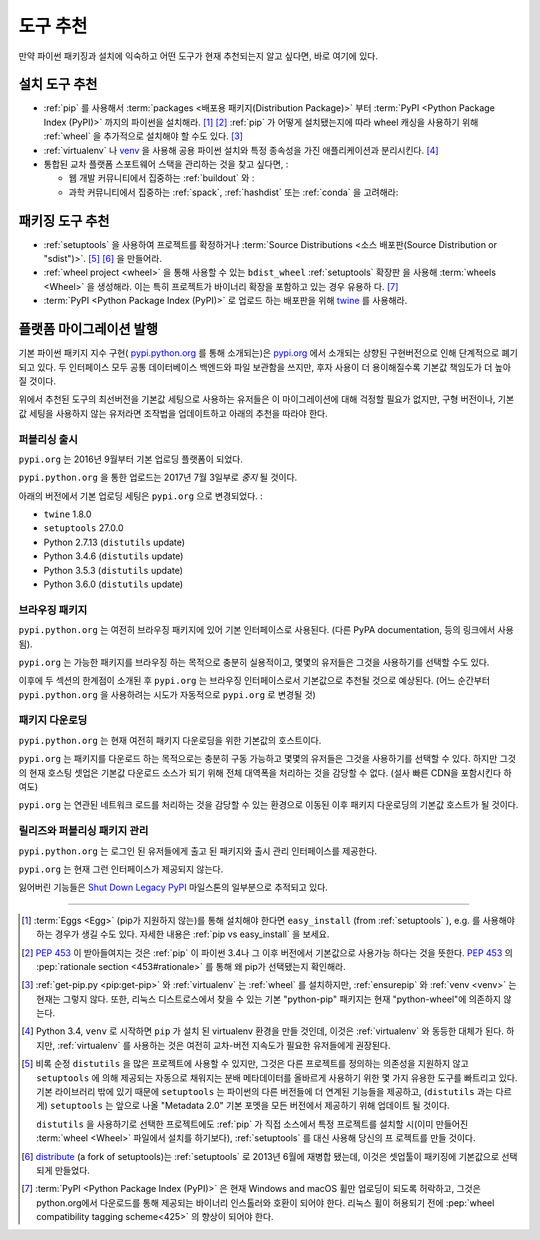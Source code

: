 .. _`Tool Recommendations`:

====================
도구 추천
====================

만약 파이썬 패키징과 설치에 익숙하고 어떤 도구가 현재 추천되는지 알고 싶다면, 바로 여기에 있다.


설치 도구 추천 
=================================

* :ref:`pip` 를 사용해서 :term:`packages <배포용 패키지(Distribution Package)>` 부터
  :term:`PyPI <Python Package Index (PyPI)>` 까지의 파이썬을 설치해라. [1]_ [2]_ :ref:`pip`
  가 어떻게 설치됐는지에 따라 wheel 캐싱을 사용하기 위해 :ref:`wheel` 을 추가적으로 설치해야 할 수도 있다. [3]_

* :ref:`virtualenv` 나 `venv`_  을 사용해 공용 파이썬 설치와 특정 종속성을 가진 애플리케이션과 분리시킨다. [4]_

* 통합된 교차 플랫폼 스포트웨어 스택을 관리하는 것을 찾고 싶다면, :

  * 웹 개발 커뮤니티에서 집중하는 :ref:`buildout` 와 :  

  * 과학 커뮤니티에서 집중하는 :ref:`spack`, :ref:`hashdist` 또는 :ref:`conda` 을 고려해라: 



패키징 도구 추천
==============================

* :ref:`setuptools` 을 사용하여 프로젝트를 확정하거나 :term:`Source Distributions
  <소스 배포판(Source Distribution or "sdist")>`. [5]_ [6]_ 을 만들어라.

* :ref:`wheel project <wheel>` 을 통해 사용할 수 있는 ``bdist_wheel`` :ref:`setuptools`  확장판     
  을 사용해 :term:`wheels <Wheel>` 을 생성해라. 이는 특히 프로젝트가 바이너리 확장을 포함하고 있는 경우 유용하  
  다. [7]_

* :term:`PyPI <Python Package Index (PyPI)>` 로 업로드 하는 배포판을 위해 `twine <https:// 
  pypi.python.org/pypi/twine>`_ 를 사용해라.


플랫폼 마이그레이션 발행
=============================

기본 파이썬 패키지 지수 구현( `pypi.python.org <https://pypi.python.org>`_ 를 통해 소개되는)은  `pypi.org <https://pypi.org>`_ 에서 소개되는 상향된 구현버전으로 인해 단계적으로 폐기되고 있다. 두 인터페이스 모두 공통 데이터베이스 백엔드와 파일 보관함을 쓰지만, 후자 사용이 더 용이해질수록 기본값 책임도가 더 높아질 것이다.

위에서 추천된 도구의 최선버전을 기본값 세팅으로 사용하는 유저들은 이 마이그레이션에 대해 걱정할 필요가 없지만, 구형 버전이나, 기본값 세팅을 사용하지 않는 유저라면 조작법을 업데이트하고 아래의 추천을 따라야 한다.

퍼블리싱 출시 
-------------------

``pypi.org`` 는 2016년 9월부터 기본 업로딩 플랫폼이 되었다.

``pypi.python.org`` 을 통한 업로드는 2017년 7월 3일부로 *중지* 될 것이다.

아래의 버전에서 기본 업로딩 세팅은 ``pypi.org`` 으로 변경되었다. :

* ``twine`` 1.8.0
* ``setuptools`` 27.0.0
* Python 2.7.13 (``distutils`` update)
* Python 3.4.6 (``distutils`` update)
* Python 3.5.3 (``distutils`` update)
* Python 3.6.0 (``distutils`` update)


브라우징 패키지
-----------------

``pypi.python.org`` 는 여전히 브라우징 패키지에 있어 기본 인터페이스로 사용된다.
(다른 PyPA documentation, 등의 링크에서 사용됨).

``pypi.org`` 는 가능한 패키지를 브라우징 하는 목적으로 충분히 실용적이고, 몇몇의 유저들은 그것을 사용하기를 선택할 수도 있다.

이후에 두 섹션의 한계점이 소개된 후 ``pypi.org`` 는 브라우징 인터페이스로서 기본값으로 추천될 것으로 예상된다. (어느 순간부터 ``pypi.python.org`` 을 사용하려는 시도가 자동적으로 ``pypi.org`` 로 변경될 것)


패키지 다운로딩
--------------------

``pypi.python.org`` 는 현재 여전히 패키지 다운로딩을 위한 기본값의 호스트이다.

``pypi.org`` 는 패키지를 다운로드 하는 목적으로는 충분히 구동 가능하고 몇몇의 유저들은 그것을 사용하기를 선택할 수 있다. 하지만 그것의 현재 호스팅 셋업은 기본값 다운로드 소스가 되기 위해 전체 대역폭을 처리하는 것을 감당할 수 없다. (설사 빠른 CDN을 포함시킨다 하여도)

``pypi.org`` 는 연관된 네트워크 로드를 처리하는 것을 감당할 수 있는 환경으로 이동된 이후 패키지 다운로딩의 기본값 호스트가 될 것이다.

릴리즈와 퍼블리싱 패키지 관리 
----------------------------------------

``pypi.python.org`` 는 로그인 된 유저들에게 출고 된 패키지와 출시 관리 인터페이스를 제공한다.

``pypi.org`` 는 현재 그런 인터페이스가 제공되지 않는다.

잃어버린 기능들은 `Shut Down Legacy PyPI <https://github.com/pypa/warehouse/milestone/7>`_ 
마일스톤의 일부분으로 추적되고 있다.


----

.. [1] :term:`Eggs <Egg>` (pip가 지원하지 않는)를 통해 설치해야 한다면 ``easy_install``  (from :ref:`setuptools` ), e.g. 를 사용해야 하는 경우가 생길 수도 있다. 자세한 내용은 :ref:`pip vs easy_install` 을 보세요.

.. [2] :pep:`453` 이 받아들여지는 것은 :ref:`pip` 이 파이썬 3.4나 그 이후 버전에서 기본값으로 사용가능 하다는 것을 뜻한다. :pep:`453` 의 :pep:`rationale section <453#rationale>` 를 통해 왜 pip가 선택됐는지 확인해라.

.. [3] :ref:`get-pip.py <pip:get-pip>` 와 :ref:`virtualenv` 는 :ref:`wheel` 를 설치하지만, :ref:`ensurepip` 와 :ref:`venv <venv>` 는 현재는 그렇지 않다. 또한, 리눅스 디스트로스에서 찾을 수 있는 기본 "python-pip" 패키지는 현재 "python-wheel"에 의존하지 않는다.

.. [4] Python 3.4, ``venv`` 로 시작하면 ``pip`` 가 설치 된 virtualenv 환경을 만들 것인데, 이것은 :ref:`virtualenv` 와 동등한 대체가 된다. 하지만, :ref:`virtualenv` 를 사용하는 것은 여전히 교차-버전 지속도가 필요한 유저들에게 권장된다.

.. [5] 비록 순정 ``distutils`` 을 많은 프로젝트에 사용할 수 있지만, 그것은 다른 프로젝트를 정의하는 의존성을 지원하지 않고 ``setuptools`` 에 의해 제공되는 자동으로 채워지는 분배 메타데이터를 올바르게 사용하기 위한 몇 가지 유용한 도구를 빠트리고 있다. 기본 라이브러리 밖에 있기 때문에 ``setuptools`` 는 파이썬의 다른 버전들에 더 연계된 기능들을 제공하고, (``distutils`` 과는 다르게) ``setuptools`` 는 앞으로 나올 "Metadata 2.0" 기본 포멧을 모든 버전에서 제공하기 위해 업데이트 될 것이다.

    ``distutils`` 을 사용하기로 선택한 프로젝트에도 :ref:`pip` 가 직접 소스에서 특정 프로젝트를 설치할 시(이미    
    만들어진 :term:`wheel <Wheel>` 파일에서 설치를 하기보다), :ref:`setuptools` 를 대신 사용해 당신의 프   
    로젝트를 만들 것이다.

.. [6] `distribute`_ (a fork of setuptools)는 :ref:`setuptools` 로 2013년 6월에 재병합 됐는데, 이것은 셋업툴이 패키징에 기본값으로 선택되게 만들었다.

.. [7] :term:`PyPI <Python Package Index (PyPI)>` 은 현재 Windows and macOS 휠만 업로딩이 되도록 허락하고, 그것은 python.org에서 다운로드를 통해 제공되는 바이너리 인스톨러와 호환이 되어야 한다. 리눅스 휠이 허용되기 전에 :pep:`wheel compatibility tagging scheme<425>` 의 향상이 되어야 한다.

.. _distribute: https://pypi.python.org/pypi/distribute
.. _venv: https://docs.python.org/3/library/venv.html
